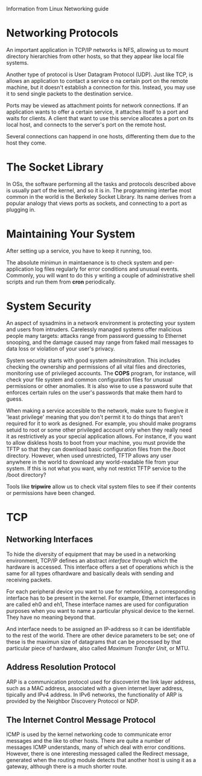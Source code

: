 Information from Linux Networking guide

* Networking Protocols

  An important application in TCP/IP networks is NFS, allowing us to
  mount directory hierarchies from other hosts, so that they appear
  like local file systems. 

  Another type of protocol is User Datagram Protocol (UDP). Just like
  TCP, is allows an application to contact a service o na certain
  port on the remote machine, but it doesn't establish a connection
  for this. Instead, you may use it to send single packets to the
  destination service.

  Ports may be viewed as attachment points for network connections. If
  an application wants to offer a certain service, it attaches itself
  to a port and waits for clients. A client that want to use this
  service allocates a port on its local host, and connects to the
  server's port on the remote host.

  Several connections can happend in one hosts, differenting them due
  to the host they come.

* The Socket Library

  In OSs, the software performing all the tasks and protocols
  described above is usually part of the kernel, and so it is in. The
  programming interfae most common in the world is the Berkeley Socket
  Library. Its name derives from a popular analogy that views ports as
  sockets, and connecting to a port as plugging in. 

* Maintaining Your System

  After setting up a service, you have to keep it running, too. 

  The absolute minimun in maintaenance is to check system and
  per-application log files regularly for error conditions and unusual
  events. Commonly, you will want to do this y writing a couple of
  administrative shell scripts and run them from *cron* periodically.

* System Security

  An aspect of sysadmins in a network environment is protecting your
  system and users from intruders. Carelessly managed systems offer
  malicious people many targets: attacks range from password guessing
  to Ethernet snooping, and the damage caused may range from faked
  mail messages to data loss or violation of your user's privacy.

  System security starts with good system adminsitration. This
  includes checking the ownership and permissions of all vital files
  and directories, monitoring use of privileged accounts. The *COPS*
  program, for instance, will check your file system and common
  configuration files for unusual permissions or other anomalies. It
  is also wise to use a password suite that enforces certain rules on
  the user's passwords that make them hard to guess.

  When making a service accesible to the network, make sure to
  fivegive it 'least privilege' meaning that you don't permit it to do
  things that aren't required for it to work as designed. For example,
  you should make programs setuid to root or some other privileged
  account only when they really need it as restrictively as your
  special application allows. For instance, if you want to allow
  diskless hosts to boot from your machine, you must provide the TFTP
  so that they can download basic configuration files from the /boot
  directory. However, when used unrestricted, TFTP allows any user
  anywhere in the world to download any world-readable file from your
  system. If this is not what you want, why not restrict TFTP service
  to the /boot directory?

  Tools like *tripwire* allow us to check vital system files to see if
  their contents or permissions have been changed.

* TCP

** Networking Interfaces

   To hide the diversity of equipment that may be used in a networking
   environment, TCP/IP defines an abstract /interface/ through which
   the hardware is accessed. This interface offers a set of operations
   which is the same for all types ofhardware and basically deals with
   sending and receiving packets.

   For each peripheral device you want to use for networking, a
   corresponding interface has to be present in the kernel. For
   example, Ethernet interfaces in are called eh0 and eh1, These
   interface names are used for configuration purposes when you want
   to name a particular physical device to the kernel. They have no
   meaning beyond that.

   And interface needs to be assigned an IP-address so it can be
   identifiable to the rest of the world. There are other device
   parameters to be set; one of these is the maximun size of datagrams
   that can be processed by that particular piece of hardware, also
   called /Maximum Transfer Unit/, or MTU.

** Address Resolution Protocol

   ARP is a communication protocol used for discoverint the link layer
   address, such as a MAC address, associated with a given internet
   layer address, tipically and IPv4 address. In IPv6 networks, the
   functionality of ARP is provided by the Neighbor Discovery Protocol
   or NDP.

** The Internet Control Message Protocol

   ICMP is used by the kernel networking code to communicate error
   messages and the like to other hosts. There are quite a number of
   messages ICMP understands, many of which deal with error
   conditions. However, there is one interesting messaged called the
   Redirect message, generated when the routing module detects that
   another host is using it as a gateway, although there is a much
   shorter route.

   

   
